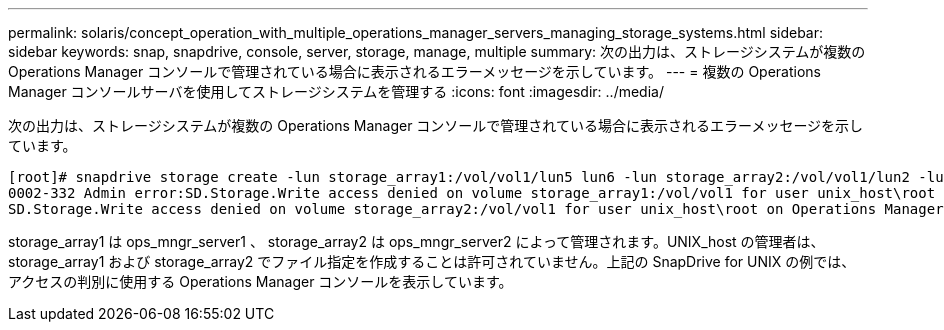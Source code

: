 ---
permalink: solaris/concept_operation_with_multiple_operations_manager_servers_managing_storage_systems.html 
sidebar: sidebar 
keywords: snap, snapdrive, console, server, storage, manage, multiple 
summary: 次の出力は、ストレージシステムが複数の Operations Manager コンソールで管理されている場合に表示されるエラーメッセージを示しています。 
---
= 複数の Operations Manager コンソールサーバを使用してストレージシステムを管理する
:icons: font
:imagesdir: ../media/


[role="lead"]
次の出力は、ストレージシステムが複数の Operations Manager コンソールで管理されている場合に表示されるエラーメッセージを示しています。

[listing]
----
[root]# snapdrive storage create -lun storage_array1:/vol/vol1/lun5 lun6 -lun storage_array2:/vol/vol1/lun2 -lunsize 100m
0002-332 Admin error:SD.Storage.Write access denied on volume storage_array1:/vol/vol1 for user unix_host\root on Operations Manager server ops_mngr_server1
SD.Storage.Write access denied on volume storage_array2:/vol/vol1 for user unix_host\root on Operations Manager server ops_mngr_server2
----
storage_array1 は ops_mngr_server1 、 storage_array2 は ops_mngr_server2 によって管理されます。UNIX_host の管理者は、 storage_array1 および storage_array2 でファイル指定を作成することは許可されていません。上記の SnapDrive for UNIX の例では、アクセスの判別に使用する Operations Manager コンソールを表示しています。
